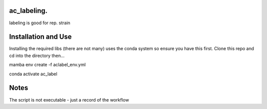 ac_labeling.
~~~~~~~~~~~~~~~~~~~~~~~~~~~~~~~~~~~~~~~~~~~~~~~~~~~~~~~~~~~~~~~~~~~~~~~~~~~~~~~~~~~~~~~~~~~~~~~~~~~~~~~~~~~~~~~~~~~

labeling is good for rep. strain

Installation and Use
~~~~~~~~~~~~~~~~~~~~

Installing the required libs (there are not many) uses the conda system so ensure you have this first. Clone this repo and cd into the directory then...

.. code-block:: bash

mamba env create -f aclabel_env.yml

conda activate ac_label

Notes
~~~~~

The script is not executable - just a record of the workflow

